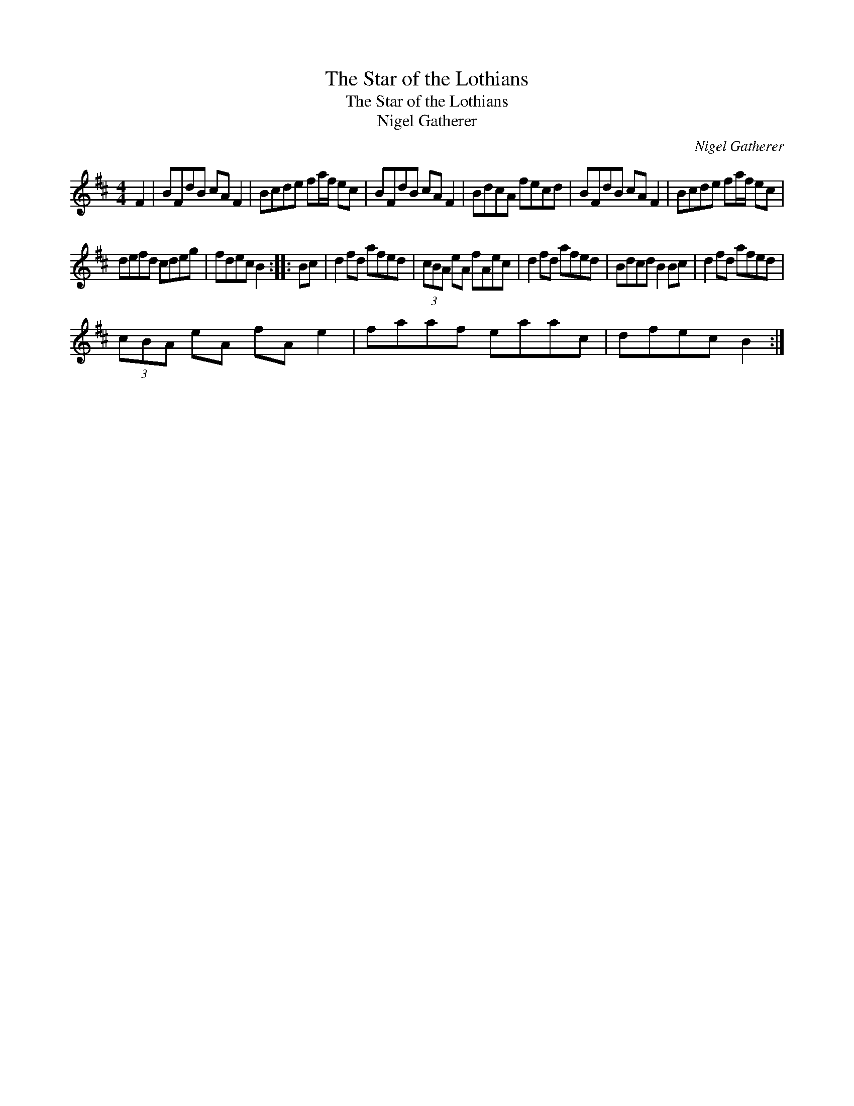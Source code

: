 X:1
T:Star of the Lothians, The
T:Star of the Lothians, The
T:Nigel Gatherer
C:Nigel Gatherer
L:1/8
M:4/4
K:Bmin
V:1 treble 
V:1
 F2 | BFdB cA F2 | Bcde fa/f/ ec | BFdB cA F2 | BdcA fecd | BFdB cA F2 | Bcde fa/f/ ec | %7
 defd cdeg | fdec B2 :: Bc | d2 fd afed | (3cBA eA fAec | d2 fd afed | Bdcd B2 Bc | d2 fd afed | %15
 (3cBA eA fA e2 | faaf eaac | dfec B2 :| %18

